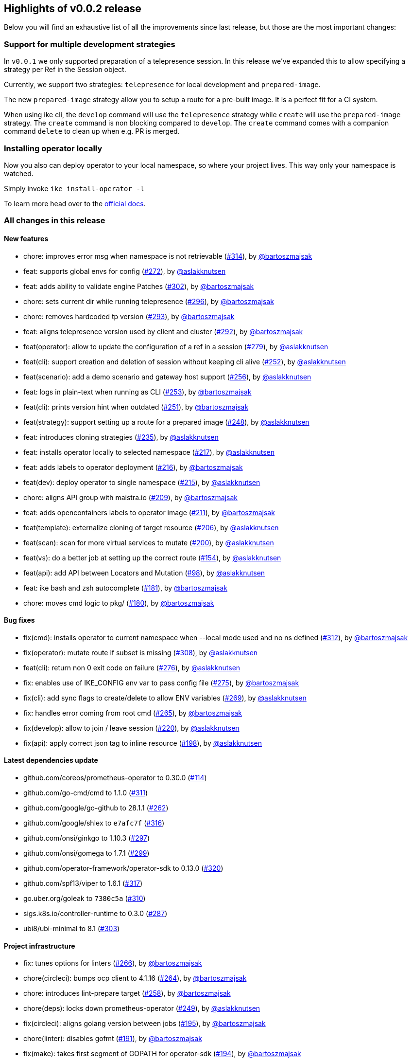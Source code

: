 == Highlights of v0.0.2 release

Below you will find an exhaustive list of all the improvements since last release, but those are the most important changes:

=== Support for multiple development strategies

In `v0.0.1` we only supported preparation of a telepresence session. In this release we've expanded this to allow specifying a strategy per Ref in the Session object. 

Currently, we support two strategies: `telepresence` for local development and `prepared-image`.

The new `prepared-image` strategy allow you to setup a route for a pre-built image. It is a perfect fit for a CI system.

When using ike cli, the `develop` command will use the `telepresence` strategy while `create` will use the 
`prepared-image` strategy. The `create` command is non blocking compared to `develop`. The `create` command comes with 
a companion command `delete` to clean up when e.g. PR is merged.

=== Installing operator locally

Now you also can deploy operator to your local namespace, so where your project lives. This way only your namespace is watched.

Simply invoke `ike install-operator -l`

To learn more head over to the https://istio-workspace-docs.netlify.com/istio-workspace/v0.0.2/index.html[official docs].

=== All changes in this release

==== New features

 * chore: improves error msg when namespace is not retrievable (https://github.com/Maistra/istio-workspace/pull/314[#314]), by https://github.com/bartoszmajsak[@bartoszmajsak]
 * feat: supports global envs for config (https://github.com/Maistra/istio-workspace/pull/272[#272]), by https://github.com/aslakknutsen[@aslakknutsen]
 * feat: adds ability to validate engine Patches (https://github.com/Maistra/istio-workspace/pull/302[#302]), by https://github.com/bartoszmajsak[@bartoszmajsak]
 * chore: sets current dir while running telepresence (https://github.com/Maistra/istio-workspace/pull/296[#296]), by https://github.com/bartoszmajsak[@bartoszmajsak]
 * chore: removes hardcoded tp version (https://github.com/Maistra/istio-workspace/pull/293[#293]), by https://github.com/bartoszmajsak[@bartoszmajsak]
 * feat: aligns telepresence version used by client and cluster (https://github.com/Maistra/istio-workspace/pull/292[#292]), by https://github.com/bartoszmajsak[@bartoszmajsak]
 * feat(operator): allow to update the configuration of a ref in a session (https://github.com/Maistra/istio-workspace/pull/279[#279]), by https://github.com/aslakknutsen[@aslakknutsen]
 * feat(cli): support creation and deletion of session without keeping cli alive (https://github.com/Maistra/istio-workspace/pull/252[#252]), by https://github.com/aslakknutsen[@aslakknutsen]
 * feat(scenario): add a demo scenario and gateway host support (https://github.com/Maistra/istio-workspace/pull/256[#256]), by https://github.com/aslakknutsen[@aslakknutsen]
 * feat: logs in plain-text when running as CLI (https://github.com/Maistra/istio-workspace/pull/253[#253]), by https://github.com/bartoszmajsak[@bartoszmajsak]
 * feat(cli): prints version hint when outdated (https://github.com/Maistra/istio-workspace/pull/251[#251]), by https://github.com/bartoszmajsak[@bartoszmajsak]
 * feat(strategy): support setting up a route for a prepared image (https://github.com/Maistra/istio-workspace/pull/248[#248]), by https://github.com/aslakknutsen[@aslakknutsen]
 * feat: introduces cloning strategies (https://github.com/Maistra/istio-workspace/pull/235[#235]), by https://github.com/aslakknutsen[@aslakknutsen]
 * feat: installs operator locally to selected namespace (https://github.com/Maistra/istio-workspace/pull/217[#217]), by https://github.com/aslakknutsen[@aslakknutsen]
 * feat: adds labels to operator deployment (https://github.com/Maistra/istio-workspace/pull/216[#216]), by https://github.com/bartoszmajsak[@bartoszmajsak]
 * feat(dev): deploy operator to single namespace (https://github.com/Maistra/istio-workspace/pull/215[#215]), by https://github.com/aslakknutsen[@aslakknutsen]
 * chore: aligns API group with maistra.io (https://github.com/Maistra/istio-workspace/pull/209[#209]), by https://github.com/bartoszmajsak[@bartoszmajsak]
 * feat: adds opencontainers labels to operator image (https://github.com/Maistra/istio-workspace/pull/211[#211]), by https://github.com/bartoszmajsak[@bartoszmajsak]
 * feat(template): externalize cloning of target resource (https://github.com/Maistra/istio-workspace/pull/206[#206]), by https://github.com/aslakknutsen[@aslakknutsen]
 * feat(scan): scan for more virtual services to mutate (https://github.com/Maistra/istio-workspace/pull/200[#200]), by https://github.com/aslakknutsen[@aslakknutsen]
 * feat(vs): do a better job at setting up the correct route (https://github.com/Maistra/istio-workspace/pull/154[#154]), by https://github.com/aslakknutsen[@aslakknutsen]
 * feat(api): add API between Locators and Mutation (https://github.com/Maistra/istio-workspace/pull/98[#98]), by https://github.com/aslakknutsen[@aslakknutsen]
 * feat: ike bash and zsh autocomplete (https://github.com/Maistra/istio-workspace/pull/181[#181]), by https://github.com/bartoszmajsak[@bartoszmajsak]
 * chore: moves cmd logic to pkg/ (https://github.com/Maistra/istio-workspace/pull/180[#180]), by https://github.com/bartoszmajsak[@bartoszmajsak]

==== Bug fixes

 * fix(cmd): installs operator to current namespace when --local mode used and no ns defined (https://github.com/Maistra/istio-workspace/pull/312[#312]), by https://github.com/bartoszmajsak[@bartoszmajsak]
 * fix(operator): mutate route if subset is missing (https://github.com/Maistra/istio-workspace/pull/308[#308]), by https://github.com/aslakknutsen[@aslakknutsen]
 * feat(cli): return non 0 exit code on failure (https://github.com/Maistra/istio-workspace/pull/276[#276]), by https://github.com/aslakknutsen[@aslakknutsen]
 * fix: enables use of IKE_CONFIG env var to pass config file (https://github.com/Maistra/istio-workspace/pull/275[#275]), by https://github.com/bartoszmajsak[@bartoszmajsak]
 * fix(cli): add sync flags to create/delete to allow ENV variables (https://github.com/Maistra/istio-workspace/pull/269[#269]), by https://github.com/aslakknutsen[@aslakknutsen]
 * fix: handles error coming from root cmd (https://github.com/Maistra/istio-workspace/pull/265[#265]), by https://github.com/bartoszmajsak[@bartoszmajsak]
 * fix(develop): allow to join / leave session (https://github.com/Maistra/istio-workspace/pull/220[#220]), by https://github.com/aslakknutsen[@aslakknutsen]
 * fix(api): apply correct json tag to inline resource (https://github.com/Maistra/istio-workspace/pull/198[#198]), by https://github.com/aslakknutsen[@aslakknutsen]

==== Latest dependencies update

 * github.com/coreos/prometheus-operator to 0.30.0 (https://github.com/Maistra/istio-workspace/pull/114[#114])
 * github.com/go-cmd/cmd to 1.1.0 (https://github.com/Maistra/istio-workspace/pull/311[#311])
 * github.com/google/go-github to 28.1.1 (https://github.com/Maistra/istio-workspace/pull/262[#262])
 * github.com/google/shlex to `e7afc7f` (https://github.com/Maistra/istio-workspace/pull/316[#316])
 * github.com/onsi/ginkgo to 1.10.3 (https://github.com/Maistra/istio-workspace/pull/297[#297])
 * github.com/onsi/gomega to 1.7.1 (https://github.com/Maistra/istio-workspace/pull/299[#299])
 * github.com/operator-framework/operator-sdk to 0.13.0 (https://github.com/Maistra/istio-workspace/pull/320[#320])
 * github.com/spf13/viper to 1.6.1 (https://github.com/Maistra/istio-workspace/pull/317[#317])
 * go.uber.org/goleak to `7380c5a` (https://github.com/Maistra/istio-workspace/pull/310[#310])
 * sigs.k8s.io/controller-runtime to 0.3.0 (https://github.com/Maistra/istio-workspace/pull/287[#287])
 * ubi8/ubi-minimal to 8.1 (https://github.com/Maistra/istio-workspace/pull/303[#303])

==== Project infrastructure

 * fix: tunes options for linters (https://github.com/Maistra/istio-workspace/pull/266[#266]), by https://github.com/bartoszmajsak[@bartoszmajsak]
 * chore(circleci): bumps ocp client to 4.1.16 (https://github.com/Maistra/istio-workspace/pull/264[#264]), by https://github.com/bartoszmajsak[@bartoszmajsak]
 * chore: introduces lint-prepare target (https://github.com/Maistra/istio-workspace/pull/258[#258]), by https://github.com/bartoszmajsak[@bartoszmajsak]
 * chore(deps): locks down prometheus-operator (https://github.com/Maistra/istio-workspace/pull/249[#249]), by https://github.com/aslakknutsen[@aslakknutsen]
 * fix(circleci): aligns golang version between jobs (https://github.com/Maistra/istio-workspace/pull/195[#195]), by https://github.com/bartoszmajsak[@bartoszmajsak]
 * chore(linter): disables gofmt (https://github.com/Maistra/istio-workspace/pull/191[#191]), by https://github.com/bartoszmajsak[@bartoszmajsak]
 * fix(make): takes first segment of GOPATH for operator-sdk (https://github.com/Maistra/istio-workspace/pull/194[#194]), by https://github.com/bartoszmajsak[@bartoszmajsak]
 * chore(make): gopath fix + self-install (https://github.com/Maistra/istio-workspace/pull/192[#192]), by https://github.com/bartoszmajsak[@bartoszmajsak]
 * chore(docker): update to rh ubi8 minimal base image (https://github.com/Maistra/istio-workspace/pull/187[#187]), by https://github.com/aslakknutsen[@aslakknutsen]
 * fix(macos): ensures istio-workspace builds on MacOS (https://github.com/Maistra/istio-workspace/pull/185[#185]), by https://github.com/bartoszmajsak[@bartoszmajsak]
 * chore(circleci): bumps golang to latest and introduces yaml anchors (https://github.com/Maistra/istio-workspace/pull/183[#183]), by https://github.com/bartoszmajsak[@bartoszmajsak]

==== Testing

 * chore(tests): registers a project into smmr without using jq (https://github.com/Maistra/istio-workspace/pull/315[#315]), by https://github.com/bartoszmajsak[@bartoszmajsak]
 * feat(test): test service html ui (https://github.com/Maistra/istio-workspace/pull/268[#268]), by https://github.com/aslakknutsen[@aslakknutsen]
 * chore: enables deployment config e2e tests (https://github.com/Maistra/istio-workspace/pull/295[#295]), by https://github.com/bartoszmajsak[@bartoszmajsak]
 * feat: introduces env var handling for tests (https://github.com/Maistra/istio-workspace/pull/294[#294]), by https://github.com/bartoszmajsak[@bartoszmajsak]
 * feat: cleans up ServiceMeshMemberRoll spec after test execution (https://github.com/Maistra/istio-workspace/pull/283[#283]), by https://github.com/bartoszmajsak[@bartoszmajsak]
 * feat: test infra enhancements (https://github.com/Maistra/istio-workspace/pull/278[#278]), by https://github.com/bartoszmajsak[@bartoszmajsak]
 * fix(tests): deletes namespace on failure (https://github.com/Maistra/istio-workspace/pull/267[#267]), by https://github.com/bartoszmajsak[@bartoszmajsak]
 * fix(test): proper namespaces in cli completion test (https://github.com/Maistra/istio-workspace/pull/254[#254]), by https://github.com/bartoszmajsak[@bartoszmajsak]
 * feat: dumps logs for failing e2e tests (https://github.com/Maistra/istio-workspace/pull/250[#250]), by https://github.com/bartoszmajsak[@bartoszmajsak]
 * feat(tests): adjusts e2e tests to be ran against 4.1 clusters (https://github.com/Maistra/istio-workspace/pull/227[#227]), by https://github.com/bartoszmajsak[@bartoszmajsak]
 * feat: adds opencontainers labels to test image (https://github.com/Maistra/istio-workspace/pull/213[#213]), by https://github.com/bartoszmajsak[@bartoszmajsak]
 * feat: updates project to be used against Maistra 0.12 (https://github.com/Maistra/istio-workspace/pull/207[#207]), by https://github.com/bartoszmajsak[@bartoszmajsak]
 * test(e2e): verifies production route (https://github.com/Maistra/istio-workspace/pull/205[#205]), by https://github.com/bartoszmajsak[@bartoszmajsak]
 * feat: aligns test scenario image creation variables & Add logging to test service (https://github.com/Maistra/istio-workspace/pull/199[#199]), by https://github.com/aslakknutsen[@aslakknutsen]

